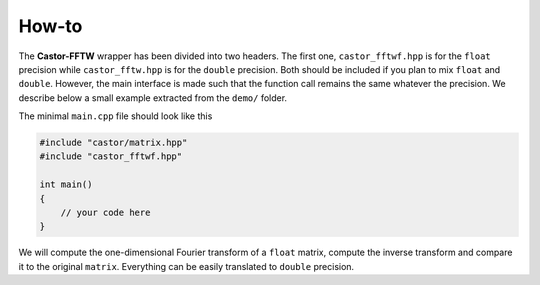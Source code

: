 
.. _label-howto:

How-to
======

The **Castor-FFTW** wrapper has been divided into two headers. The first one, ``castor_fftwf.hpp`` is for the ``float`` precision while ``castor_fftw.hpp`` is for the ``double`` precision. Both should be included if you plan to mix ``float`` and ``double``. However, the main interface is made such that the function call remains the same whatever the precision. We describe below a small example extracted from the ``demo/`` folder.

The minimal ``main.cpp`` file should look like this

.. code:: c++

    #include "castor/matrix.hpp"
    #include "castor_fftwf.hpp"

    int main()
    {
        // your code here
    }


We will compute the one-dimensional Fourier transform of a ``float`` matrix, compute the inverse transform and compare it to the original ``matrix``. Everything can be easily translated to ``double`` precision.